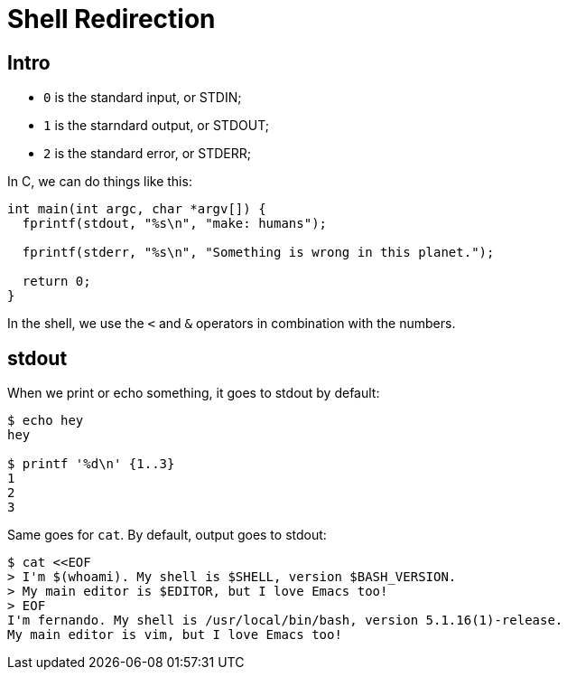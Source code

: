 = Shell Redirection

== Intro

* `0` is the standard input, or STDIN;
* `1` is the starndard output, or STDOUT;
* `2` is the standard error, or STDERR;

In C, we can do things like this:

[,c]
----
int main(int argc, char *argv[]) {
  fprintf(stdout, "%s\n", "make: humans");

  fprintf(stderr, "%s\n", "Something is wrong in this planet.");

  return 0;
}
----

In the shell, we use the `<` and `&` operators in combination with the numbers.

== stdout

When we print or echo something, it goes to stdout by default:

[,shell-session]
----
$ echo hey
hey

$ printf '%d\n' {1..3}
1
2
3
----

Same goes for `cat`.
By default, output goes to stdout:

[,shel-session]
----
$ cat <<EOF
> I'm $(whoami). My shell is $SHELL, version $BASH_VERSION.
> My main editor is $EDITOR, but I love Emacs too!
> EOF
I'm fernando. My shell is /usr/local/bin/bash, version 5.1.16(1)-release.
My main editor is vim, but I love Emacs too!
----
